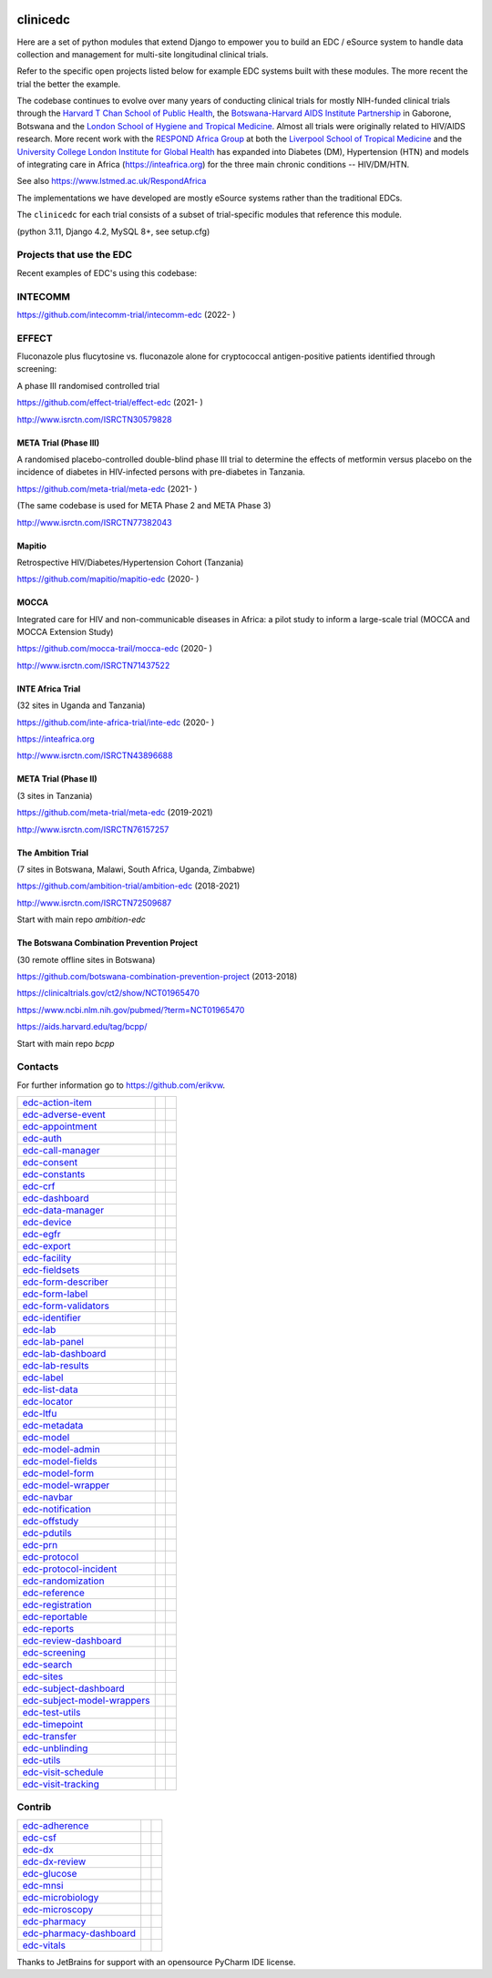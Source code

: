 |pypi| |downloads|

clinicedc
=========

Here are a set of python modules that extend Django to empower you to build an EDC / eSource system to handle data
collection and management for multi-site longitudinal clinical trials.

Refer to the specific open projects listed below for example EDC systems built with these modules.
The more recent the trial the better the example.

The codebase continues to evolve over many years of conducting clinical trials for mostly NIH-funded clinical trials through
the `Harvard T Chan School of Public Health <https://aids.harvard.edu>`__, the
`Botswana-Harvard AIDS Institute Partnership <https://aids.harvard.edu/research/bhp>`__
in Gaborone, Botswana and the `London School of Hygiene and Tropical Medicine <https://lshtm.ac.uk>`__.
Almost all trials were originally related to HIV/AIDS research. More recent work with the `RESPOND Africa Group <https://www.lstmed.ac.uk/RespondAfrica>`__ at both the
`Liverpool School of Tropical Medicine <https://lstm.ac.uk>`__ and the `University College London Institute for Global Health <https://www.ucl.ac.uk/global-health/>`__ has expanded into Diabetes (DM),
Hypertension (HTN) and models of integrating care in Africa (https://inteafrica.org) for the
three main chronic conditions -- HIV/DM/HTN.

See also https://www.lstmed.ac.uk/RespondAfrica

The implementations we have developed are mostly eSource systems rather than the traditional EDCs.

The ``clinicedc`` for each trial consists of a subset of trial-specific modules that reference this module.

(python 3.11, Django 4.2, MySQL 8+, see setup.cfg)


Projects that use the EDC
-------------------------
Recent examples of EDC's using this codebase:

INTECOMM
--------

https://github.com/intecomm-trial/intecomm-edc (2022- )

EFFECT
------
Fluconazole plus flucytosine vs. fluconazole alone for cryptococcal antigen-positive patients identified through screening:

A phase III randomised controlled trial

https://github.com/effect-trial/effect-edc (2021- )

http://www.isrctn.com/ISRCTN30579828

META Trial (Phase III)
~~~~~~~~~~~~~~~~~~~~~~
A randomised placebo-controlled double-blind phase III trial to determine the effects of metformin versus placebo on the incidence of diabetes in HIV-infected persons with pre-diabetes in Tanzania.

https://github.com/meta-trial/meta-edc (2021- )

(The same codebase is used for META Phase 2 and META Phase 3)

http://www.isrctn.com/ISRCTN77382043

Mapitio
~~~~~~~

Retrospective HIV/Diabetes/Hypertension Cohort (Tanzania)

https://github.com/mapitio/mapitio-edc (2020- )

MOCCA
~~~~~

Integrated care for HIV and non-communicable diseases in Africa: a pilot study to inform a large-scale trial (MOCCA and MOCCA Extension Study)

https://github.com/mocca-trail/mocca-edc (2020- )

http://www.isrctn.com/ISRCTN71437522

INTE Africa Trial
~~~~~~~~~~~~~~~~~

(32 sites in Uganda and Tanzania)

https://github.com/inte-africa-trial/inte-edc (2020- )

https://inteafrica.org

http://www.isrctn.com/ISRCTN43896688

META Trial (Phase II)
~~~~~~~~~~~~~~~~~~~~~

(3 sites in Tanzania)

https://github.com/meta-trial/meta-edc (2019-2021)

http://www.isrctn.com/ISRCTN76157257


The Ambition Trial
~~~~~~~~~~~~~~~~~~

(7 sites in Botswana, Malawi, South Africa, Uganda, Zimbabwe)

https://github.com/ambition-trial/ambition-edc (2018-2021)

http://www.isrctn.com/ISRCTN72509687

Start with main repo `ambition-edc`

The Botswana Combination Prevention Project
~~~~~~~~~~~~~~~~~~~~~~~~~~~~~~~~~~~~~~~~~~~

(30 remote offline sites in Botswana)

https://github.com/botswana-combination-prevention-project (2013-2018)

https://clinicaltrials.gov/ct2/show/NCT01965470

https://www.ncbi.nlm.nih.gov/pubmed/?term=NCT01965470

https://aids.harvard.edu/tag/bcpp/

Start with main repo `bcpp`

Contacts
--------

For further information go to https://github.com/erikvw.

|django| |jet-brains|

=========================== ============================= ==================================
edc-action-item_            |edc-action-item|             |pypi-edc-action-item|
edc-adverse-event_          |edc-adverse-event|           |pypi-edc-adverse-event|
edc-appointment_            |edc-appointment|             |pypi-edc-appointment|
edc-auth_                   |edc-auth|                    |pypi-edc-auth|
edc-call-manager_           |edc-call-manager|
edc-consent_                |edc-consent|                 |pypi-edc-consent|
edc-constants_                                            |pypi-edc-constants|
edc-crf_                    |edc-crf|                     |pypi-edc-crf|
edc-dashboard_              |edc-dashboard|               |pypi-edc-dashboard|
edc-data-manager_           |edc-data-manager|            |pypi-edc-data-manager|
edc-device_                 |edc-device|                  |pypi-edc-device|
edc-egfr_                   |edc-egfr|                    |pypi-edc-egfr|
edc-export_                 |edc-export|                  |pypi-edc-export|
edc-facility_               |edc-facility|                |pypi-edc-facility|
edc-fieldsets_              |edc-fieldsets|               |pypi-edc-fieldsets|
edc-form-describer_         |edc-form-describer|          |pypi-edc-form-describer|
edc-form-label_             |edc-form-label|              |pypi-edc-form-label|
edc-form-validators_        |edc-form-validators|         |pypi-edc-form-validators|
edc-identifier_             |edc-identifier|              |pypi-edc-identifier|
edc-lab_                    |edc-lab|                     |pypi-edc-lab|
edc-lab-panel_              |edc-lab-panel|               |pypi-edc-lab-panel|
edc-lab-dashboard_          |edc-lab-dashboard|           |pypi-edc-lab-dashboard|
edc-lab-results_            |edc-lab-results|               |pypi-edc-lab-panel|
edc-label_                  |edc-label|                   |pypi-edc-label|
edc-list-data_              |edc-list-data|               |pypi-edc-list-data|
edc-locator_                |edc-locator|                 |pypi-edc-locator|
edc-ltfu_                   |edc-ltfu|                    |pypi-edc-ltfu|
edc-metadata_               |edc-metadata|                |pypi-edc-metadata|
edc-model_                  |edc-model|                   |pypi-edc-model|
edc-model-admin_            |edc-model-admin|             |pypi-edc-model-admin|
edc-model-fields_           |edc-model-fields|            |pypi-edc-model-fields|
edc-model-form_             |edc-model-form|              |pypi-edc-model-form|
edc-model-wrapper_          |edc-model-wrapper|           |pypi-edc-model-wrapper|
edc-navbar_                 |edc-navbar|                  |pypi-edc-navbar|
edc-notification_           |edc-notification|            |pypi-edc-notification|
edc-offstudy_               |edc-offstudy|                |pypi-edc-offstudy|
edc-pdutils_                |edc-pdutils|                 |pypi-edc-pdutils|
edc-prn_                    |edc-prn|                     |pypi-edc-prn|
edc-protocol_               |edc-protocol|                |pypi-edc-protocol|
edc-protocol-incident_      |edc-protocol-incident|       |pypi-edc-protocol-incident|
edc-randomization_          |edc-randomization|           |pypi-edc-randomization|
edc-reference_              |edc-reference|               |pypi-edc-reference|
edc-registration_           |edc-registration|            |pypi-edc-registration|
edc-reportable_             |edc-reportable|              |pypi-edc-reportable|
edc-reports_                |edc-reports|                 |pypi-edc-reports|
edc-review-dashboard_       |edc-review-dashboard|        |pypi-edc-review-dashboard|
edc-screening_              |edc-screening|               |pypi-edc-screening|
edc-search_                 |edc-search|                  |pypi-edc-search|
edc-sites_                  |edc-sites|                   |pypi-edc-sites|
edc-subject-dashboard_      |edc-subject-dashboard|       |pypi-edc-subject-dashboard|
edc-subject-model-wrappers_ |edc-subject-model-wrappers|  |pypi-edc-subject-model-wrappers|
edc-test-utils_             |edc-test-utils|              |pypi-edc-test-utils|
edc-timepoint_              |edc-timepoint|               |pypi-edc-timepoint|
edc-transfer_               |edc-transfer|                |pypi-edc-transfer|
edc-unblinding_             |edc-unblinding|              |pypi-edc-unblinding|
edc-utils_                  |edc-utils|                   |pypi-edc-utils|
edc-visit-schedule_         |edc-visit-schedule|          |pypi-edc-visit-schedule|
edc-visit-tracking_         |edc-visit-tracking|          |pypi-edc-visit-tracking|
=========================== ============================= ==================================


Contrib
-------

========================== ============================== ==================================
edc-adherence_              |edc-adherence|               |pypi-edc-adherence|
edc-csf_                    |edc-csf|                     |pypi-edc-csf|
edc-dx_                     |edc-dx|                      |pypi-edc-dx|
edc-dx-review_              |edc-dx-review|               |pypi-edc-dx-review|
edc-glucose_                |edc-glucose|                 |pypi-edc-glucose|
edc-mnsi_                   |edc-mnsi|                    |pypi-edc-mnsi|
edc-microbiology_           |edc-microbiology|            |pypi-edc-microbiology|
edc-microscopy_             |edc-microscopy|              |pypi-edc-microscopy|
edc-pharmacy_               |edc-pharmacy|                |pypi-edc-pharmacy|
edc-pharmacy-dashboard_     |edc-pharmacy-dashboard|      |pypi-edc-pharmacy-dashboard|
edc-vitals_                 |edc-vitals|                  |pypi-edc-vitals|
========================== ============================== ==================================

Thanks to JetBrains for support with an opensource PyCharm IDE license. |jet-brains|

.. |pypi| image:: https://img.shields.io/pypi/v/edc.svg
    :target: https://pypi.python.org/pypi/edc

.. |downloads| image:: https://pepy.tech/badge/edc
   :target: https://pepy.tech/project/edc

.. |django| image:: https://www.djangoproject.com/m/img/badges/djangomade124x25.gif
   :target: http://www.djangoproject.com/
   :alt: Made with Django


.. _edc-action-item: https://github.com/clinicedc/edc-action-item
.. _edc-adherence: https://github.com/clinicedc/edc-adherence
.. _edc-adverse-event: https://github.com/clinicedc/edc-adverse-event
.. _edc-appointment: https://github.com/clinicedc/edc-appointment
.. _edc-auth: https://github.com/clinicedc/edc-auth
.. _edc-call-manager: https://github.com/clinicedc/edc-call-manager
.. _edc-consent: https://github.com/clinicedc/edc-consent
.. _edc-constants: https://github.com/clinicedc/edc-constants
.. _edc-crf: https://github.com/clinicedc/edc-crf
.. _edc-csf: https://github.com/clinicedc/edc-csf
.. _edc-dashboard: https://github.com/clinicedc/edc-dashboard
.. _edc-data-manager: https://github.com/clinicedc/edc-data-manager
.. _edc-device: https://github.com/clinicedc/edc-device
.. _edc-dx: https://github.com/clinicedc/edc-dx
.. _edc-dx-review: https://github.com/clinicedc/edc-dx-review
.. _edc-egfr: https://github.com/clinicedc/edc-egfr
.. _edc-export: https://github.com/clinicedc/edc-export
.. _edc-facility: https://github.com/clinicedc/edc-facility
.. _edc-fieldsets: https://github.com/clinicedc/edc-fieldsets
.. _edc-form-describer: https://github.com/clinicedc/edc-form-describer
.. _edc-form-label: https://github.com/clinicedc/edc-form-label
.. _edc-form-validators: https://github.com/clinicedc/edc-form-validators
.. _edc-glucose: https://github.com/clinicedc/edc-glucose
.. _edc-identifier: https://github.com/clinicedc/edc-identifier
.. _edc-lab: https://github.com/clinicedc/edc-lab
.. _edc-lab-dashboard: https://github.com/clinicedc/edc-lab-dashboard
.. _edc-lab-panel: https://github.com/clinicedc/edc-lab-panel
.. _edc-lab-results: https://github.com/clinicedc/edc-lab-results
.. _edc-label: https://github.com/clinicedc/edc-label
.. _edc-list-data: https://github.com/clinicedc/edc-list-data
.. _edc-locator: https://github.com/clinicedc/edc-locator
.. _edc-ltfu: https://github.com/clinicedc/edc-ltfu
.. _edc-metadata: https://github.com/clinicedc/edc-metadata
.. _edc-mnsi: https://github.com/clinicedc/edc-mnsi
.. _edc-microbiology: https://github.com/clinicedc/edc-microbiology
.. _edc-microscopy: https://github.com/clinicedc/edc-microscopy
.. _edc-model: https://github.com/clinicedc/edc-model
.. _edc-model-admin: https://github.com/clinicedc/edc-model-admin
.. _edc-model-fields: https://github.com/clinicedc/edc-model-fields
.. _edc-model-form: https://github.com/clinicedc/edc-model-form
.. _edc-model-wrapper: https://github.com/clinicedc/edc-model-wrapper
.. _edc-navbar: https://github.com/clinicedc/edc-navbar
.. _edc-notification: https://github.com/clinicedc/edc-notification
.. _edc-offstudy: https://github.com/clinicedc/edc-offstudy
.. _edc-pdutils: https://github.com/clinicedc/edc-pdutils
.. _edc-pharmacy: https://github.com/clinicedc/edc-pharmacy
.. _edc-pharmacy-dashboard: https://github.com/clinicedc/edc-pharmacy-dashboard
.. _edc-prn: https://github.com/clinicedc/edc-prn
.. _edc-protocol: https://github.com/clinicedc/edc-protocol
.. _edc-protocol-incident: https://github.com/clinicedc/edc-protocol-incident
.. _edc-randomization: https://github.com/clinicedc/edc-randomization
.. _edc-reference: https://github.com/clinicedc/edc-reference
.. _edc-refusal: https://github.com/clinicedc/edc-refusal
.. _edc-registration: https://github.com/clinicedc/edc-registration
.. _edc-reportable: https://github.com/clinicedc/edc-reportable
.. _edc-reports: https://github.com/clinicedc/edc-reports
.. _edc-review-dashboard: https://github.com/clinicedc/edc-review-dashboard
.. _edc-screening: https://github.com/clinicedc/edc-screening
.. _edc-search: https://github.com/clinicedc/edc-search
.. _edc-sites: https://github.com/clinicedc/edc-sites
.. _edc-subject-dashboard: https://github.com/clinicedc/edc-subject-dashboard
.. _edc-subject-model-wrappers: https://github.com/clinicedc/edc-subject-model-wrappers
.. _edc-test-utils: https://github.com/clinicedc/edc-test-utils
.. _edc-timepoint: https://github.com/clinicedc/edc-timepoint
.. _edc-transfer: https://github.com/clinicedc/edc-transfer
.. _edc-unblinding: https://github.com/clinicedc/edc-unblinding
.. _edc-utils: https://github.com/clinicedc/edc-utils
.. _edc-visit-schedule: https://github.com/clinicedc/edc-visit-schedule
.. _edc-visit-tracking: https://github.com/clinicedc/edc-visit-tracking
.. _edc-vitals: https://github.com/clinicedc/edc-vitals

.. |edc-action-item| image:: https://github.com/clinicedc/edc-action-item/workflows/build/badge.svg?branch=develop
  :target: https://github.com/clinicedc/edc-action-item/actions?query=workflow:build
.. |edc-adherence| image:: https://github.com/clinicedc/edc-adherence/workflows/build/badge.svg?branch=develop
  :target: https://github.com/clinicedc/edc-adherence/actions?query=workflow:build
.. |edc-adverse-event| image:: https://github.com/clinicedc/edc-adverse-event/workflows/build/badge.svg?branch=develop
  :target: https://github.com/clinicedc/edc-adverse-event/actions?query=workflow:build
.. |edc-appointment| image:: https://github.com/clinicedc/edc-appointment/workflows/build/badge.svg?branch=develop
  :target: https://github.com/clinicedc/edc-appointment/actions?query=workflow:build
.. |edc-auth| image:: https://github.com/clinicedc/edc-auth/workflows/build/badge.svg?branch=develop
  :target: https://github.com/clinicedc/edc-auth/actions?query=workflow:build
.. |edc-lab-results| image:: https://github.com/clinicedc/edc-lab-results/workflows/build/badge.svg?branch=develop
  :target: https://github.com/clinicedc/edc-lab-results/actions?query=workflow:build
.. |edc-call-manager| image:: https://github.com/clinicedc/edc-call-manager/workflows/build/badge.svg?branch=develop
  :target: https://github.com/clinicedc/edc-call-manager/actions?query=workflow:build
.. |edc-clinic| image:: https://github.com/clinicedc/edc-clinic/workflows/build/badge.svg?branch=develop
  :target: https://github.com/clinicedc/edc-clinic/actions?query=workflow:build
.. |edc-consent| image:: https://github.com/clinicedc/edc-consent/workflows/build/badge.svg?branch=develop
  :target: https://github.com/clinicedc/edc-consent/actions?query=workflow:build
.. |edc-crf| image:: https://github.com/clinicedc/edc-crf/workflows/build/badge.svg?branch=develop
  :target: https://github.com/clinicedc/edc-crf/actions?query=workflow:build
.. |edc-csf| image:: https://github.com/clinicedc/edc-csf/workflows/build/badge.svg?branch=develop
  :target: https://github.com/clinicedc/edc-csf/actions?query=workflow:build
.. |edc-dashboard| image:: https://github.com/clinicedc/edc-dashboard/workflows/build/badge.svg?branch=develop
  :target: https://github.com/clinicedc/edc-dashboard/actions?query=workflow:build
.. |edc-data-manager| image:: https://github.com/clinicedc/edc-data-manager/workflows/build/badge.svg?branch=develop
  :target: https://github.com/clinicedc/edc-data-manager/actions?query=workflow:build
.. |edc-device| image:: https://github.com/clinicedc/edc-device/workflows/build/badge.svg?branch=develop
  :target: https://github.com/clinicedc/edc-device/actions?query=workflow:build
.. |edc-dx| image:: https://github.com/clinicedc/edc-dx/workflows/build/badge.svg?branch=develop
  :target: https://github.com/clinicedc/edc-dx/actions?query=workflow:build
.. |edc-dx-review| image:: https://github.com/clinicedc/edc-dx-review/workflows/build/badge.svg?branch=develop
  :target: https://github.com/clinicedc/edc-dx-review/actions?query=workflow:build
.. |edc-egfr| image:: https://github.com/clinicedc/edc-egfr/workflows/build/badge.svg?branch=develop
  :target: https://github.com/clinicedc/edc-egfr/actions?query=workflow:build
.. |edc-export| image:: https://github.com/clinicedc/edc-export/workflows/build/badge.svg?branch=develop
  :target: https://github.com/clinicedc/edc-export/actions?query=workflow:build
.. |edc-facility| image:: https://github.com/clinicedc/edc-facility/workflows/build/badge.svg?branch=develop
  :target: https://github.com/clinicedc/edc-facility/actions?query=workflow:build
.. |edc-fieldsets| image:: https://github.com/clinicedc/edc-fieldsets/workflows/build/badge.svg?branch=develop
  :target: https://github.com/clinicedc/edc-fieldsets/actions?query=workflow:build
.. |edc-form-describer| image:: https://github.com/clinicedc/edc-form-describer/workflows/build/badge.svg?branch=develop
  :target: https://github.com/clinicedc/edc-form-describer/actions?query=workflow:build
.. |edc-form-label| image:: https://github.com/clinicedc/edc-form-label/workflows/build/badge.svg?branch=develop
  :target: https://github.com/clinicedc/edc-form-label/actions?query=workflow:build
.. |edc-form-validators| image:: https://github.com/clinicedc/edc-form-validators/workflows/build/badge.svg?branch=develop
  :target: https://github.com/clinicedc/edc-form-validators/actions?query=workflow:build
.. |edc-glucose| image:: https://github.com/clinicedc/edc-glucose/workflows/build/badge.svg?branch=develop
  :target: https://github.com/clinicedc/edc-glucose/actions?query=workflow:build
.. |edc-identifier| image:: https://github.com/clinicedc/edc-identifier/workflows/build/badge.svg?branch=develop
  :target: https://github.com/clinicedc/edc-identifier/actions?query=workflow:build
.. |edc-lab| image:: https://github.com/clinicedc/edc-lab/workflows/build/badge.svg?branch=develop
  :target: https://github.com/clinicedc/edc-lab/actions?query=workflow:build
.. |edc-lab-panel| image:: https://github.com/clinicedc/edc-lab-panel/workflows/build/badge.svg?branch=develop
  :target: https://github.com/clinicedc/edc-lab-panel/actions?query=workflow:build
.. |edc-lab-dashboard| image:: https://github.com/clinicedc/edc-lab-dashboard/workflows/build/badge.svg?branch=develop
  :target: https://github.com/clinicedc/edc-lab-dashboard/actions?query=workflow:build
.. |edc-label| image:: https://github.com/clinicedc/edc-label/workflows/build/badge.svg?branch=develop
  :target: https://github.com/clinicedc/edc-label/actions?query=workflow:build
.. |edc-list-data| image:: https://github.com/clinicedc/edc-list-data/workflows/build/badge.svg?branch=develop
  :target: https://github.com/clinicedc/edc-list-data/actions?query=workflow:build
.. |edc-locator| image:: https://github.com/clinicedc/edc-locator/workflows/build/badge.svg?branch=develop
  :target: https://github.com/clinicedc/edc-locator/actions?query=workflow:build
.. |edc-ltfu| image:: https://github.com/clinicedc/edc-ltfu/workflows/build/badge.svg?branch=develop
  :target: https://github.com/clinicedc/edc-ltfu/actions?query=workflow:build
.. |edc-metadata| image:: https://github.com/clinicedc/edc-metadata/workflows/build/badge.svg?branch=develop
  :target: https://github.com/clinicedc/edc-metadata/actions?query=workflow:build
.. |edc-metadata-rules| image:: https://github.com/clinicedc/edc-metadata-rules/workflows/build/badge.svg?branch=develop
  :target: https://github.com/clinicedc/edc-metadata-rules/actions?query=workflow:build
.. |edc-mnsi| image:: https://github.com/clinicedc/edc-mnsi/workflows/build/badge.svg?branch=develop
  :target: https://github.com/clinicedc/edc-mnsi/actions?query=workflow:build
.. |edc-microbiology| image:: https://github.com/clinicedc/edc-microbiology/workflows/build/badge.svg?branch=develop
  :target: https://github.com/clinicedc/edc-microbiology/actions?query=workflow:build
.. |edc-microscopy| image:: https://github.com/clinicedc/edc-microscopy/workflows/build/badge.svg?branch=develop
  :target: https://github.com/clinicedc/edc-microscopy/actions?query=workflow:build
.. |edc-model| image:: https://github.com/clinicedc/edc-model/workflows/build/badge.svg?branch=develop
  :target: https://github.com/clinicedc/edc-model/actions?query=workflow:build
.. |edc-model-admin| image:: https://github.com/clinicedc/edc-model-admin/workflows/build/badge.svg?branch=develop
  :target: https://github.com/clinicedc/edc-model-admin/actions?query=workflow:build
.. |edc-model-fields| image:: https://github.com/clinicedc/edc-model-fields/workflows/build/badge.svg?branch=develop
  :target: https://github.com/clinicedc/edc-model-fields/actions?query=workflow:build
.. |edc-model-form| image:: https://github.com/clinicedc/edc-model-form/workflows/build/badge.svg?branch=develop
  :target: https://github.com/clinicedc/edc-model-form/actions?query=workflow:build
.. |edc-model-wrapper| image:: https://github.com/clinicedc/edc-model-wrapper/workflows/build/badge.svg?branch=develop
  :target: https://github.com/clinicedc/edc-model-wrapper/actions?query=workflow:build
.. |edc-navbar| image:: https://github.com/clinicedc/edc-navbar/workflows/build/badge.svg?branch=develop
  :target: https://github.com/clinicedc/edc-navbar/actions?query=workflow:build
.. |edc-notification| image:: https://github.com/clinicedc/edc-notification/workflows/build/badge.svg?branch=develop
  :target: https://github.com/clinicedc/edc-notification/actions?query=workflow:build
.. |edc-offstudy| image:: https://github.com/clinicedc/edc-offstudy/workflows/build/badge.svg?branch=develop
  :target: https://github.com/clinicedc/edc-offstudy/actions?query=workflow:build
.. |edc-pdutils| image:: https://github.com/clinicedc/edc-pdutils/workflows/build/badge.svg?branch=develop
  :target: https://github.com/clinicedc/edc-pdutils/actions?query=workflow:build
.. |edc-pharmacy| image:: https://github.com/clinicedc/edc-pharmacy/workflows/build/badge.svg?branch=develop
  :target: https://github.com/clinicedc/edc-pharmacy/actions?query=workflow:build
.. |edc-pharmacy-dashboard| image:: https://github.com/clinicedc/edc-pharmacy-dashboard/workflows/build/badge.svg?branch=develop
  :target: https://github.com/clinicedc/edc-pharmacy-dashboard/actions?query=workflow:build
.. |edc-prn| image:: https://github.com/clinicedc/edc-prn/workflows/build/badge.svg?branch=develop
  :target: https://github.com/clinicedc/edc-prn/actions?query=workflow:build
.. |edc-protocol| image:: https://github.com/clinicedc/edc-protocol/workflows/build/badge.svg?branch=develop
  :target: https://github.com/clinicedc/edc-protocol/actions?query=workflow:build
.. |edc-protocol-incident| image:: https://github.com/clinicedc/edc-protocol-incident/workflows/build/badge.svg?branch=develop
  :target: https://github.com/clinicedc/edc-protocol-incident/actions?query=workflow:build
.. |edc-randomization| image:: https://github.com/clinicedc/edc-randomization/workflows/build/badge.svg?branch=develop
  :target: https://github.com/clinicedc/edc-randomization/actions?query=workflow:build
.. |edc-reference| image:: https://github.com/clinicedc/edc-reference/workflows/build/badge.svg?branch=develop
  :target: https://github.com/clinicedc/edc-reference/actions?query=workflow:build
.. |edc-registration| image:: https://github.com/clinicedc/edc-registration/workflows/build/badge.svg?branch=develop
  :target: https://github.com/clinicedc/edc-registration/actions?query=workflow:build
.. |edc-reportable| image:: https://github.com/clinicedc/edc-reportable/workflows/build/badge.svg?branch=develop
  :target: https://github.com/clinicedc/edc-reportable/actions?query=workflow:build
.. |edc-reports| image:: https://github.com/clinicedc/edc-reports/workflows/build/badge.svg?branch=develop
  :target: https://github.com/clinicedc/edc-reports/actions?query=workflow:build
.. |edc-review-dashboard| image:: https://github.com/clinicedc/edc-review-dashboard/workflows/build/badge.svg?branch=develop
  :target: https://github.com/clinicedc/edc-review-dashboard/actions?query=workflow:build
.. |edc-screening| image:: https://github.com/clinicedc/edc-screening/workflows/build/badge.svg?branch=develop
  :target: https://github.com/clinicedc/edc-screening/actions?query=workflow:build
.. |edc-search| image:: https://github.com/clinicedc/edc-search/workflows/build/badge.svg?branch=develop
  :target: https://github.com/clinicedc/edc-search/actions?query=workflow:build
.. |edc-sites| image:: https://github.com/clinicedc/edc-sites/workflows/build/badge.svg?branch=develop
  :target: https://github.com/clinicedc/edc-sites/actions?query=workflow:build
.. |edc-subject-dashboard| image:: https://github.com/clinicedc/edc-subject-dashboard/workflows/build/badge.svg?branch=develop
  :target: https://github.com/clinicedc/edc-subject-dashboard/actions?query=workflow:build
.. |edc-subject-model-wrappers| image:: https://github.com/clinicedc/edc-subject-model-wrappers/workflows/build/badge.svg?branch=develop
  :target: https://github.com/clinicedc/edc-subject-model-wrappers/actions?query=workflow:build
.. |edc-test-utils| image:: https://github.com/clinicedc/edc-test-utils/workflows/build/badge.svg?branch=develop
  :target: https://github.com/clinicedc/edc-test-utils/actions?query=workflow:build
.. |edc-timepoint| image:: https://github.com/clinicedc/edc-timepoint/workflows/build/badge.svg?branch=develop
  :target: https://github.com/clinicedc/edc-timepoint/actions?query=workflow:build
.. |edc-transfer| image:: https://github.com/clinicedc/edc-transfer/workflows/build/badge.svg?branch=develop
  :target: https://github.com/clinicedc/edc-transfer/actions?query=workflow:build
.. |edc-unblinding| image:: https://github.com/clinicedc/edc-unblinding/workflows/build/badge.svg?branch=develop
  :target: https://github.com/clinicedc/edc-unblinding/actions?query=workflow:build
.. |edc-utils| image:: https://github.com/clinicedc/edc-utils/workflows/build/badge.svg?branch=develop
  :target: https://github.com/clinicedc/edc-utils/actions?query=workflow:build
.. |edc-visit-schedule| image:: https://github.com/clinicedc/edc-visit-schedule/workflows/build/badge.svg?branch=develop
  :target: https://github.com/clinicedc/edc-visit-schedule/actions?query=workflow:build
.. |edc-visit-tracking| image:: https://github.com/clinicedc/edc-visit-tracking/workflows/build/badge.svg?branch=develop
  :target: https://github.com/clinicedc/edc-visit-tracking/actions?query=workflow:build
.. |edc-vitals| image:: https://github.com/clinicedc/edc-vitals/workflows/build/badge.svg?branch=develop
  :target: https://github.com/clinicedc/edc-vitals/actions?query=workflow:build

.. |pypi-edc-action-item| image:: https://img.shields.io/pypi/v/edc-action-item.svg
    :target: https://pypi.python.org/pypi/edc-action-item
.. |pypi-edc-adherence| image:: https://img.shields.io/pypi/v/edc-adherence.svg
    :target: https://pypi.python.org/pypi/edc-adherence
.. |pypi-edc-adverse-event| image:: https://img.shields.io/pypi/v/edc-adverse-event.svg
    :target: https://pypi.python.org/pypi/edc-adverse-event
.. |pypi-edc-appointment| image:: https://img.shields.io/pypi/v/edc-appointment.svg
    :target: https://pypi.python.org/pypi/edc-appointment
.. |pypi-edc-auth| image:: https://img.shields.io/pypi/v/edc-auth.svg
    :target: https://pypi.python.org/pypi/edc-auth
.. |pypi-edc-blood-results| image:: https://img.shields.io/pypi/v/edc-blood-results.svg
    :target: https://pypi.python.org/pypi/edc-blood-results
.. |pypi-edc-consent| image:: https://img.shields.io/pypi/v/edc-consent.svg
    :target: https://pypi.python.org/pypi/edc-consent
.. |pypi-edc-constants| image:: https://img.shields.io/pypi/v/edc-constants.svg
    :target: https://pypi.python.org/pypi/edc-constants
.. |pypi-edc-crf| image:: https://img.shields.io/pypi/v/edc-crf.svg
    :target: https://pypi.python.org/pypi/edc-crf
.. |pypi-edc-csf| image:: https://img.shields.io/pypi/v/edc-csf.svg
    :target: https://pypi.python.org/pypi/edc-csf
.. |pypi-edc-dashboard| image:: https://img.shields.io/pypi/v/edc-dashboard.svg
    :target: https://pypi.python.org/pypi/edc-dashboard
.. |pypi-edc-data-manager| image:: https://img.shields.io/pypi/v/edc-data-manager.svg
    :target: https://pypi.python.org/pypi/edc-data-manager
.. |pypi-edc-device| image:: https://img.shields.io/pypi/v/edc-device.svg
    :target: https://pypi.python.org/pypi/edc-device
.. |pypi-edc-dx| image:: https://img.shields.io/pypi/v/edc-dx.svg
    :target: https://pypi.python.org/pypi/edc-dx
.. |pypi-edc-dx-review| image:: https://img.shields.io/pypi/v/edc-dx-review.svg
    :target: https://pypi.python.org/pypi/edc-dx-review
.. |pypi-edc-egfr| image:: https://img.shields.io/pypi/v/edc-egfr.svg
    :target: https://pypi.python.org/pypi/edc-egfr
.. |pypi-edc-export| image:: https://img.shields.io/pypi/v/edc-export.svg
    :target: https://pypi.python.org/pypi/edc-export
.. |pypi-edc-facility| image:: https://img.shields.io/pypi/v/edc-facility.svg
    :target: https://pypi.python.org/pypi/edc-facility
.. |pypi-edc-fieldsets| image:: https://img.shields.io/pypi/v/edc-fieldsets.svg
    :target: https://pypi.python.org/pypi/edc-fieldsets
.. |pypi-edc-form-describer| image:: https://img.shields.io/pypi/v/edc-form-describer.svg
    :target: https://pypi.python.org/pypi/edc-form-describer
.. |pypi-edc-form-label| image:: https://img.shields.io/pypi/v/edc-form-label.svg
    :target: https://pypi.python.org/pypi/edc-form-label
.. |pypi-edc-form-validators| image:: https://img.shields.io/pypi/v/edc-form-validators.svg
    :target: https://pypi.python.org/pypi/edc-form-validators
.. |pypi-edc-glucose| image:: https://img.shields.io/pypi/v/edc-glucose.svg
    :target: https://pypi.python.org/pypi/edc-glucose
.. |pypi-edc-identifier| image:: https://img.shields.io/pypi/v/edc-identifier.svg
    :target: https://pypi.python.org/pypi/edc-identifier
.. |pypi-edc-lab| image:: https://img.shields.io/pypi/v/edc-lab.svg
    :target: https://pypi.python.org/pypi/edc-lab
.. |pypi-edc-lab-panel| image:: https://img.shields.io/pypi/v/edc-lab-panel.svg
    :target: https://pypi.python.org/pypi/edc-lab-panel
.. |pypi-edc-lab-dashboard| image:: https://img.shields.io/pypi/v/edc-lab-dashboard.svg
    :target: https://pypi.python.org/pypi/edc-lab-dashboard
.. |pypi-edc-label| image:: https://img.shields.io/pypi/v/edc-label.svg
    :target: https://pypi.python.org/pypi/edc-label
.. |pypi-edc-list-data| image:: https://img.shields.io/pypi/v/edc-list-data.svg
    :target: https://pypi.python.org/pypi/edc-list-data
.. |pypi-edc-locator| image:: https://img.shields.io/pypi/v/edc-locator.svg
    :target: https://pypi.python.org/pypi/edc-locator
.. |pypi-edc-ltfu| image:: https://img.shields.io/pypi/v/edc-ltfu.svg
    :target: https://pypi.python.org/pypi/edc-ltfu
.. |pypi-edc-metadata| image:: https://img.shields.io/pypi/v/edc-metadata.svg
    :target: https://pypi.python.org/pypi/edc-metadata
.. |pypi-edc-mnsi| image:: https://img.shields.io/pypi/v/edc-mnsi.svg
    :target: https://pypi.python.org/pypi/edc-mnsi
.. |pypi-edc-microbiology| image:: https://img.shields.io/pypi/v/edc-microbiology.svg
    :target: https://pypi.python.org/pypi/edc-microbiology
.. |pypi-edc-microscopy| image:: https://img.shields.io/pypi/v/edc-microscopy.svg
    :target: https://pypi.python.org/pypi/edc-microscopy
.. |pypi-edc-model| image:: https://img.shields.io/pypi/v/edc-model.svg
    :target: https://pypi.python.org/pypi/edc-model
.. |pypi-edc-model-admin| image:: https://img.shields.io/pypi/v/edc-model-admin.svg
    :target: https://pypi.python.org/pypi/edc-model-admin
.. |pypi-edc-model-fields| image:: https://img.shields.io/pypi/v/edc-model-fields.svg
    :target: https://pypi.python.org/pypi/edc-model-fields
.. |pypi-edc-model-form| image:: https://img.shields.io/pypi/v/edc-model-form.svg
    :target: https://pypi.python.org/pypi/edc-model-form
.. |pypi-edc-model-wrapper| image:: https://img.shields.io/pypi/v/edc-model-wrapper.svg
    :target: https://pypi.python.org/pypi/edc-model-wrapper
.. |pypi-edc-navbar| image:: https://img.shields.io/pypi/v/edc-navbar.svg
    :target: https://pypi.python.org/pypi/edc-navbar
.. |pypi-edc-notification| image:: https://img.shields.io/pypi/v/edc-notification.svg
    :target: https://pypi.python.org/pypi/edc-notification
.. |pypi-edc-offstudy| image:: https://img.shields.io/pypi/v/edc-offstudy.svg
    :target: https://pypi.python.org/pypi/edc-offstudy
.. |pypi-edc-pdutils| image:: https://img.shields.io/pypi/v/edc-pdutils.svg
    :target: https://pypi.python.org/pypi/edc-pdutils
.. |pypi-edc-pharmacy| image:: https://img.shields.io/pypi/v/edc-pharmacy.svg
    :target: https://pypi.python.org/pypi/edc-pharmacy
.. |pypi-edc-pharmacy-dashboard| image:: https://img.shields.io/pypi/v/edc-pharmacy-dashboard.svg
    :target: https://pypi.python.org/pypi/edc-pharmacy-dashboard
.. |pypi-edc-prn| image:: https://img.shields.io/pypi/v/edc-prn.svg
    :target: https://pypi.python.org/pypi/edc-prn
.. |pypi-edc-protocol| image:: https://img.shields.io/pypi/v/edc-protocol.svg
    :target: https://pypi.python.org/pypi/edc-protocol
.. |pypi-edc-protocol-incident| image:: https://img.shields.io/pypi/v/edc-protocol-incident.svg
    :target: https://pypi.python.org/pypi/edc-protocol-incident
.. |pypi-edc-randomization| image:: https://img.shields.io/pypi/v/edc-randomization.svg
    :target: https://pypi.python.org/pypi/edc-randomization
.. |pypi-edc-reference| image:: https://img.shields.io/pypi/v/edc-reference.svg
    :target: https://pypi.python.org/pypi/edc-reference
.. |pypi-edc-registration| image:: https://img.shields.io/pypi/v/edc-registration.svg
    :target: https://pypi.python.org/pypi/edc-registration
.. |pypi-edc-reportable| image:: https://img.shields.io/pypi/v/edc-reportable.svg
    :target: https://pypi.python.org/pypi/edc-reportable
.. |pypi-edc-reports| image:: https://img.shields.io/pypi/v/edc-reports.svg
    :target: https://pypi.python.org/pypi/edc-reports
.. |pypi-edc-review-dashboard| image:: https://img.shields.io/pypi/v/edc-review-dashboard.svg
    :target: https://pypi.python.org/pypi/edc-review-dashboard
.. |pypi-edc-screening| image:: https://img.shields.io/pypi/v/edc-screening.svg
    :target: https://pypi.python.org/pypi/edc-screening
.. |pypi-edc-search| image:: https://img.shields.io/pypi/v/edc-search.svg
    :target: https://pypi.python.org/pypi/edc-search
.. |pypi-edc-sites| image:: https://img.shields.io/pypi/v/edc-sites.svg
    :target: https://pypi.python.org/pypi/edc-sites
.. |pypi-edc-subject-dashboard| image:: https://img.shields.io/pypi/v/edc-subject-dashboard.svg
    :target: https://pypi.python.org/pypi/edc-subject-dashboard
.. |pypi-edc-subject-model-wrappers| image:: https://img.shields.io/pypi/v/edc-subject-model-wrappers.svg
    :target: https://pypi.python.org/pypi/edc-subject-model-wrappers
.. |pypi-edc-test-utils| image:: https://img.shields.io/pypi/v/edc-test-utils.svg
    :target: https://pypi.python.org/pypi/edc-test-utils
.. |pypi-edc-timepoint| image:: https://img.shields.io/pypi/v/edc-timepoint.svg
    :target: https://pypi.python.org/pypi/edc-timepoint
.. |pypi-edc-transfer| image:: https://img.shields.io/pypi/v/edc-transfer.svg
    :target: https://pypi.python.org/pypi/edc-transfer
.. |pypi-edc-unblinding| image:: https://img.shields.io/pypi/v/edc-utils.svg
    :target: https://pypi.python.org/pypi/edc-unblinding
.. |pypi-edc-utils| image:: https://img.shields.io/pypi/v/edc-utils.svg
    :target: https://pypi.python.org/pypi/edc-utils
.. |pypi-edc-visit-schedule| image:: https://img.shields.io/pypi/v/edc-visit-schedule.svg
    :target: https://pypi.python.org/pypi/edc-visit-schedule
.. |pypi-edc-visit-tracking| image:: https://img.shields.io/pypi/v/edc-visit-tracking.svg
    :target: https://pypi.python.org/pypi/edc-visit-tracking
.. |pypi-edc-vitals| image:: https://img.shields.io/pypi/v/edc-vitals.svg
    :target: https://pypi.python.org/pypi/edc-vitals
.. |jet-brains| image:: https://resources.jetbrains.com/storage/products/company/brand/logos/PyCharm_icon.png
    :target: https://jb.gg/OpenSource
    :width: 25
    :alt: JetBrains PyCharm
